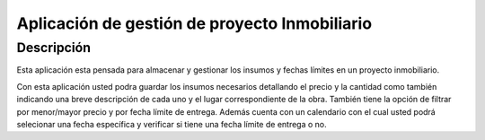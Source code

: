 Aplicación de gestión de proyecto Inmobiliario
=====

Descripción
------------

Esta aplicación esta pensada para almacenar y gestionar los insumos  y fechas límites en un proyecto inmobiliario.

Con esta aplicación usted podra guardar los insumos necesarios detallando el precio y la cantidad como también indicando una breve descripción de cada uno y el lugar correspondiente de la obra. También tiene la opción de filtrar por menor/mayor precio y por fecha límite de entrega. Además cuenta con un calendario con el cual usted podrá selecionar una fecha específica y verificar si tiene una fecha límite de entrega o no.

.. .. code-block:: console